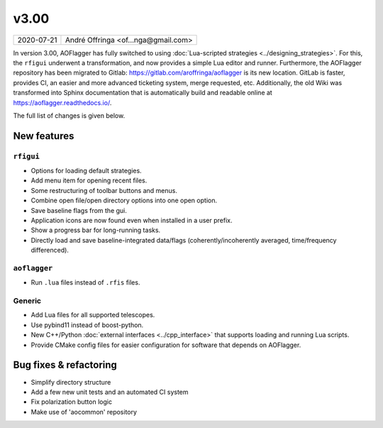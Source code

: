 v3.00
=====

========== ================== 
2020-07-21 André Offringa <of...nga@gmail.com>
========== ================== 

In version 3.00, AOFlagger has fully switched to using :doc:`Lua-scripted strategies <../designing_strategies>`. For this, the ``rfigui`` underwent a transformation, and now provides a simple Lua editor and runner. Furthermore, the AOFlagger repository has been migrated to Gitlab: https://gitlab.com/aroffringa/aoflagger is its new location. GitLab is faster, provides CI, an easier and more advanced ticketing system, merge requested, etc. Additionally, the old Wiki was transformed into Sphinx documentation that is automatically build and readable online at https://aoflagger.readthedocs.io/.

The full list of changes is given below.

New features
^^^^^^^^^^^^

``rfigui``
----------

* Options for loading default strategies.
* Add menu item for opening recent files.
* Some restructuring of toolbar buttons and menus.
* Combine open file/open directory options into one open option.
* Save baseline flags from the gui.
* Application icons are now found even when installed in a user prefix.
* Show a progress bar for long-running tasks.
* Directly load and save baseline-integrated data/flags (coherently/incoherently averaged, time/frequency differenced).

``aoflagger``
-------------

* Run ``.lua`` files instead of ``.rfis`` files.

Generic
-------------

* Add Lua files for all supported telescopes.
* Use pybind11 instead of boost-python.
* New C++/Python :doc:`external interfaces <../cpp_interface>` that supports loading and running Lua scripts.
* Provide CMake config files for easier configuration for software that depends on AOFlagger.

Bug fixes  & refactoring
^^^^^^^^^^^^^^^^^^^^^^^^

* Simplify directory structure
* Add a few new unit tests and an automated CI system
* Fix polarization button logic
* Make use of 'aocommon' repository
